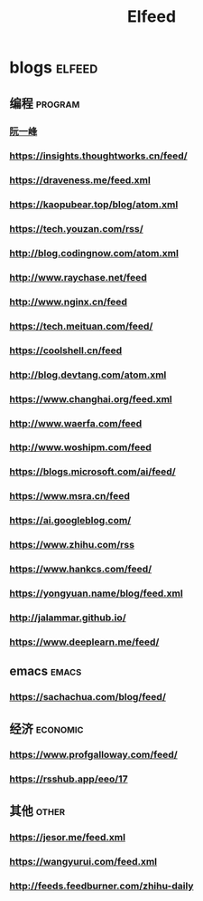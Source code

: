 #+title: Elfeed

* blogs :elfeed:
** 编程 :program:
*** [[https://feeds.feedburner.com/ruanyifeng][阮一峰]]
*** https://insights.thoughtworks.cn/feed/
*** https://draveness.me/feed.xml
*** https://kaopubear.top/blog/atom.xml
*** https://tech.youzan.com/rss/
*** http://blog.codingnow.com/atom.xml
*** http://www.raychase.net/feed
*** http://www.nginx.cn/feed
*** https://tech.meituan.com/feed/
*** https://coolshell.cn/feed
*** http://blog.devtang.com/atom.xml
*** https://www.changhai.org/feed.xml
*** http://www.waerfa.com/feed
*** http://www.woshipm.com/feed
*** https://blogs.microsoft.com/ai/feed/
*** https://www.msra.cn/feed
*** https://ai.googleblog.com/
*** https://www.zhihu.com/rss
*** https://www.hankcs.com/feed/
*** https://yongyuan.name/blog/feed.xml
*** http://jalammar.github.io/
*** https://www.deeplearn.me/feed/
** emacs :emacs:
*** https://sachachua.com/blog/feed/
** 经济 :economic:
*** https://www.profgalloway.com/feed/
*** https://rsshub.app/eeo/17
** 其他 :other:
*** https://jesor.me/feed.xml
*** https://wangyurui.com/feed.xml
*** http://feeds.feedburner.com/zhihu-daily
